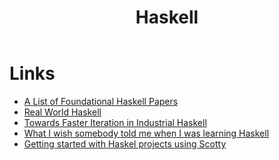 #+TITLE: Haskell
#+INDEX: Haskell

* Links
- [[https://github.com/cohomolo-gy/haskell-resources][A List of Foundational Haskell Papers]]
- [[http://book.realworldhaskell.org/][Real World Haskell]]
- [[https://blog.sumtypeofway.com/posts/fast-iteration-with-haskell.html][Towards Faster Iteration in Industrial Haskell]]
- [[https://www.poberezkin.com/posts/2021-04-21-what-i-wish-somebody-told-me-when-i-was-learning-Haskell.html][What I wish somebody told me when I was learning Haskell]] 
- [[https://www.stackbuilders.com/tutorials/haskell/getting-started-with-haskell-projects-using-scotty/][Getting started with Haskel projects using Scotty]]

